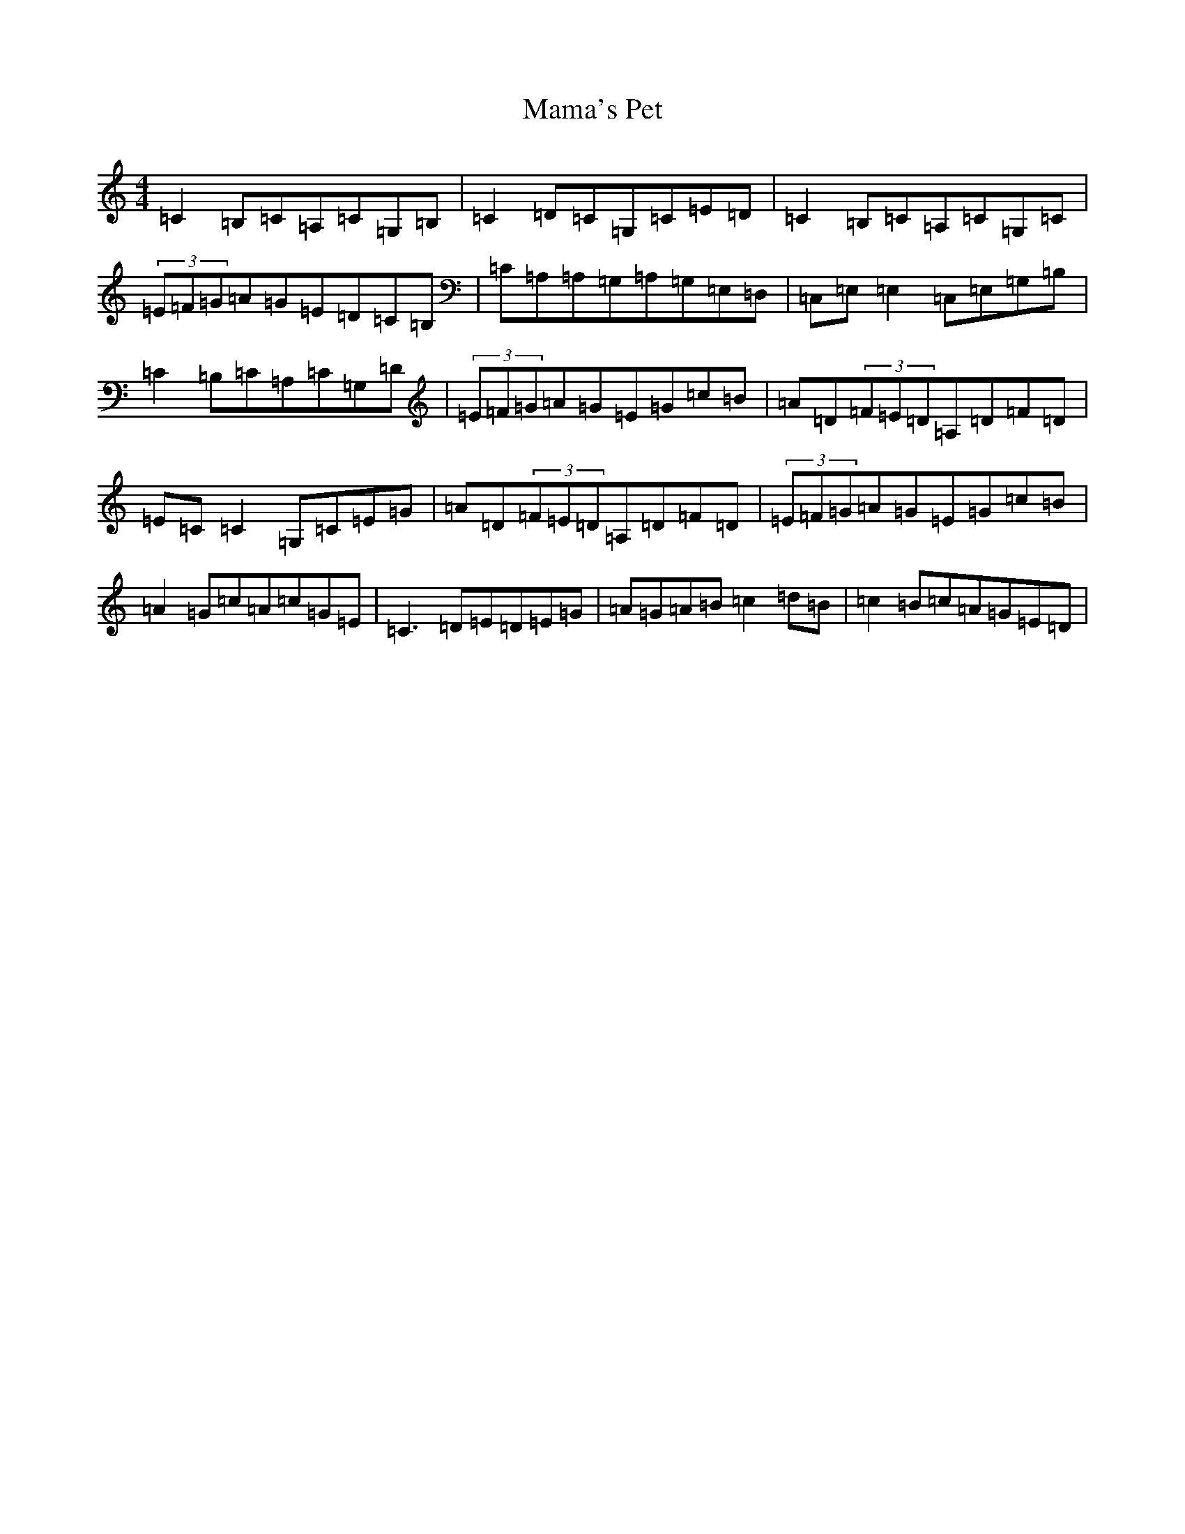 X: 13334
T: Mama's Pet
S: https://thesession.org/tunes/902#setting14087
Z: G Major
R: reel
M: 4/4
L: 1/8
K: C Major
=C2=B,=C=A,=C=G,=B,|=C2=D=C=G,=C=E=D|=C2=B,=C=A,=C=G,=C|(3=E=F=G=A=G=E=D=C=B,|=C=A,=A,=G,=A,=G,=E,=D,|=C,=E,=E,2=C,=E,=G,=B,|=C2=B,=C=A,=C=G,=D|(3=E=F=G=A=G=E=G=c=B|=A=D(3=F=E=D=A,=D=F=D|=E=C=C2=G,=C=E=G|=A=D(3=F=E=D=A,=D=F=D|(3=E=F=G=A=G=E=G=c=B|=A2=G=c=A=c=G=E|=C3=D=E=D=E=G|=A=G=A=B=c2=d=B|=c2=B=c=A=G=E=D|